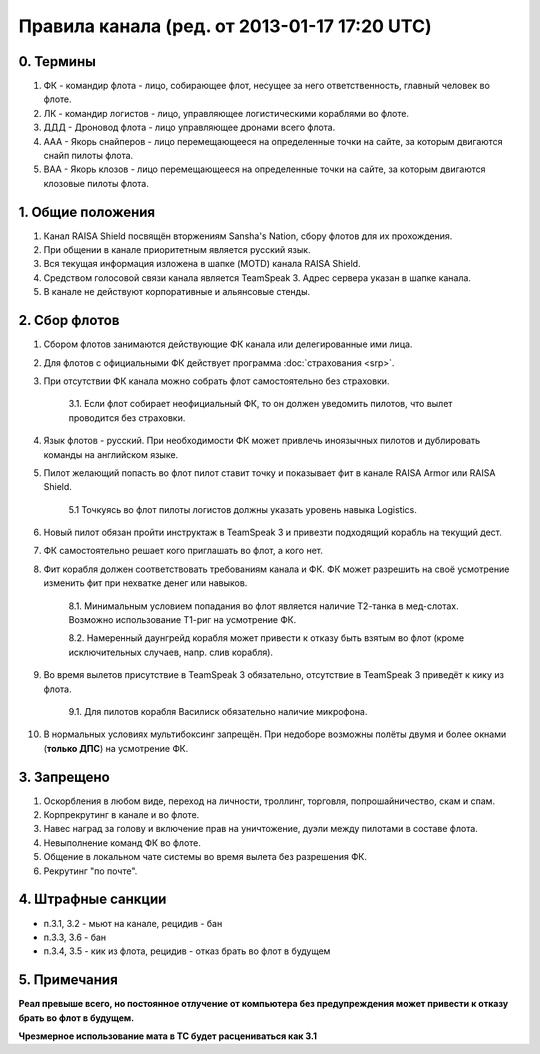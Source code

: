 Правила канала (ред. от 2013-01-17 17:20 UTC)
=============================================

0. Термины
----------

1. ФК - командир флота - лицо, собирающее флот, несущее за него ответственность, главный человек во флоте.
2. ЛК - командир логистов - лицо, управляющее логистическими кораблями во флоте.
3. ДДД - Дроновод флота - лицо управляющее дронами всего флота.
4. ААА - Якорь снайперов - лицо перемещающееся на определенные точки на сайте, за которым двигаются снайп пилоты флота.
5. ВАА - Якорь клозов - лицо перемещающееся на определенные точки на сайте, за которым двигаются клозовые пилоты флота.

1. Общие положения
------------------

1. Канал RAISA Shield посвящён вторжениям Sansha's Nation, сбору флотов для их прохождения.
2. При общении в канале приоритетным является русский язык.
3. Вся текущая информация изложена в шапке (MOTD) канала RAISA Shield.
4. Средством голосовой связи канала является TeamSpeak 3. Адрес сервера указан в шапке канала.
5. В канале не действуют корпоративные и альянсовые стенды.

2. Сбор флотов
--------------

1. Сбором флотов занимаются действующие ФК канала или делегированные ими лица.
2. Для флотов с официальными ФК действует программа :doc:`страхования <srp>`.
3. При отсутствии ФК канала можно собрать флот самостоятельно без страховки.

    3.1. Если флот собирает неофициальный ФК, то он должен уведомить пилотов, что вылет проводится без страховки.

4. Язык флотов - русский. При необходимости ФК может привлечь иноязычных пилотов и дублировать команды на английском языке.
5. Пилот желающий попасть во флот пилот ставит точку и показывает фит в канале RAISA Armor или RAISA Shield.

    5.1 Точкуясь во флот пилоты логистов должны указать уровень навыка Logistics.

6. Новый пилот обязан пройти инструктаж в TeamSpeak 3 и привезти подходящий корабль на текущий дест.
7. ФК самостоятельно решает кого приглашать во флот, а кого нет.
8. Фит корабля должен соответствовать требованиям канала и ФК. ФК может разрешить на своё усмотрение изменить фит при нехватке денег или навыков.

    8.1. Минимальным условием попадания во флот является наличие Т2-танка в мед-слотах. Возможно использование Т1-риг на усмотрение ФК.

    8.2. Намеренный даунгрейд корабля может привести к отказу быть взятым во флот (кроме исключительных случаев, напр. слив корабля).
    
9. Во время вылетов присутствие в TeamSpeak 3 обязательно, отсутствие в TeamSpeak 3 приведёт к кику из флота.

    9.1. Для пилотов корабля Василиск обязательно наличие микрофона.

10. В нормальных условиях мультибоксинг запрещён. При недоборе возможны полёты двумя и более окнами (**только ДПС**) на усмотрение ФК.

3. Запрещено
------------

1. Оскорбления в любом виде, переход на личности, троллинг, торговля, попрошайничество, скам и спам.
2. Корпрекрутинг в канале и во флоте.
3. Навес наград за голову и включение прав на уничтожение, дуэли между пилотами в составе флота.
4. Невыполнение команд ФК во флоте.
5. Общение в локальном чате системы во время вылета без разрешения ФК.
6. Рекрутинг "по почте".

4. Штрафные санкции
-------------------

- п.3.1, 3.2 - мьют на канале, рецидив - бан
- п.3.3, 3.6 - бан
- п.3.4, 3.5 - кик из флота, рецидив - отказ брать во флот в будущем

5. Примечания
-------------

**Реал превыше всего, но постоянное отлучение от компьютера без предупреждения может привести к отказу брать во флот в будущем.**

**Чрезмерное использование мата в ТС будет расцениваться как 3.1**
